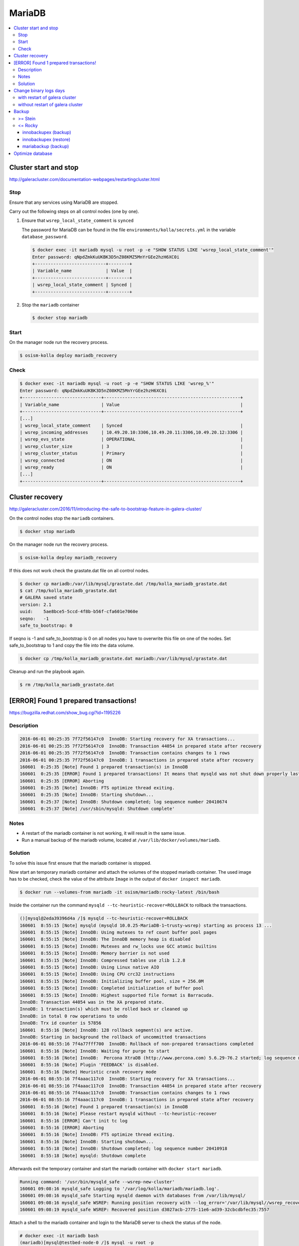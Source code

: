 =======
MariaDB
=======

.. contents::
   :local:

Cluster start and stop
======================

http://galeracluster.com/documentation-webpages/restartingcluster.html

Stop
----

Ensure that any services using MariaDB are stopped.

Carry out the following steps on all control nodes (one by one).

1. Ensure that ``wsrep_local_state_comment`` is ``synced``

   The password for MariaDB can be found in the file ``environments/kolla/secrets.yml`` in
   the variable ``database_password``.

   .. code-block:: console

      $ docker exec -it mariadb mysql -u root -p -e "SHOW STATUS LIKE 'wsrep_local_state_comment'"
      Enter password: qNpdZmkKuUKBK3D5nZ08KMZ5MnYrGEe2hzH6XC0i
      +---------------------------+--------+
      | Variable_name             | Value  |
      +---------------------------+--------+
      | wsrep_local_state_comment | Synced |
      +---------------------------+--------+

2. Stop the ``mariadb`` container

   .. code-block:: console

      $ docker stop mariadb

Start
-----

On the manager node run the recovery process.

.. code-block:: console

   $ osism-kolla deploy mariadb_recovery

Check
-----

.. code-block:: console

   $ docker exec -it mariadb mysql -u root -p -e "SHOW STATUS LIKE 'wsrep_%'"
   Enter password: qNpdZmkKuUKBK3D5nZ08KMZ5MnYrGEe2hzH6XC0i
   +------------------------------+----------------------------------------------------+
   | Variable_name                | Value                                              |
   +------------------------------+----------------------------------------------------+
   [...]
   | wsrep_local_state_comment    | Synced                                             |
   | wsrep_incoming_addresses     | 10.49.20.10:3306,10.49.20.11:3306,10.49.20.12:3306 |
   | wsrep_evs_state              | OPERATIONAL                                        |
   | wsrep_cluster_size           | 3                                                  |
   | wsrep_cluster_status         | Primary                                            |
   | wsrep_connected              | ON                                                 |
   | wsrep_ready                  | ON                                                 |
   [...]
   +------------------------------+----------------------------------------------------+

Cluster recovery
================

http://galeracluster.com/2016/11/introducing-the-safe-to-bootstrap-feature-in-galera-cluster/

On the control nodes stop the ``mariadb`` containers.

.. code-block:: console

   $ docker stop mariadb

On the manager node run the recovery process.

.. code-block:: console

   $ osism-kolla deploy mariadb_recovery

If this does not work check the grastate.dat file on all control nodes.

.. code-block:: console

   $ docker cp mariadb:/var/lib/mysql/grastate.dat /tmp/kolla_mariadb_grastate.dat
   $ cat /tmp/kolla_mariadb_grastate.dat
   # GALERA saved state
   version: 2.1
   uuid:    5ae8bce5-5ccd-4f8b-b56f-cfa601e7060e
   seqno:   -1
   safe_to_bootstrap: 0

If seqno is -1 and safe_to_bootstrap is 0 on all nodes you have to overwrite this file on one of the nodes. Set safe_to_bootstrap to 1 and copy the file into the data volume.

.. code-block:: console

   $ docker cp /tmp/kolla_mariadb_grastate.dat mariadb:/var/lib/mysql/grastate.dat

Cleanup and run the playbook again.

.. code-block:: console

   $ rm /tmp/kolla_mariadb_grastate.dat

[ERROR] Found 1 prepared transactions!
======================================

https://bugzilla.redhat.com/show_bug.cgi?id=1195226

Description
-----------

.. code-block:: console

   2016-06-01 00:25:35 7f72f56147c0  InnoDB: Starting recovery for XA transactions...
   2016-06-01 00:25:35 7f72f56147c0  InnoDB: Transaction 44054 in prepared state after recovery
   2016-06-01 00:25:35 7f72f56147c0  InnoDB: Transaction contains changes to 1 rows
   2016-06-01 00:25:35 7f72f56147c0  InnoDB: 1 transactions in prepared state after recovery
   160601  0:25:35 [Note] Found 1 prepared transaction(s) in InnoDB
   160601  0:25:35 [ERROR] Found 1 prepared transactions! It means that mysqld was not shut down properly last time and critical recovery information (last binlog or tc.log file) was manually deleted after a crash. You have to start mysqld with --tc-heuristic-recover switch to commit or rollback pending transactions.
   160601  0:25:35 [ERROR] Aborting
   160601  0:25:35 [Note] InnoDB: FTS optimize thread exiting.
   160601  0:25:35 [Note] InnoDB: Starting shutdown...
   160601  0:25:37 [Note] InnoDB: Shutdown completed; log sequence number 20410674
   160601  0:25:37 [Note] /usr/sbin/mysqld: Shutdown complete'

Notes
-----

* A restart of the mariadb container is not working, it will result in the same issue.
* Run a manual backup of the mariadb volume, located at ``/var/lib/docker/volumes/mariadb``.

Solution
--------

To solve this issue first ensure that the mariadb container is stopped.

Now start an temporary mariadb container and attach the volumes of the stopped mariadb container. The used image has to be checked, check the value of the attribute ``Image`` in the output of ``docker inspect mariadb``.

.. code::

   $ docker run --volumes-from mariadb -it osism/mariadb:rocky-latest /bin/bash

Inside the container run the command ``mysqld --tc-heuristic-recover=ROLLBACK`` to rollback the transactions.

.. code::

   ()[mysql@2eda39396d4a /]$ mysqld --tc-heuristic-recover=ROLLBACK
   160601  8:55:15 [Note] mysqld (mysqld 10.0.25-MariaDB-1~trusty-wsrep) starting as process 13 ...
   160601  8:55:15 [Note] InnoDB: Using mutexes to ref count buffer pool pages
   160601  8:55:15 [Note] InnoDB: The InnoDB memory heap is disabled
   160601  8:55:15 [Note] InnoDB: Mutexes and rw_locks use GCC atomic builtins
   160601  8:55:15 [Note] InnoDB: Memory barrier is not used
   160601  8:55:15 [Note] InnoDB: Compressed tables use zlib 1.2.8
   160601  8:55:15 [Note] InnoDB: Using Linux native AIO
   160601  8:55:15 [Note] InnoDB: Using CPU crc32 instructions
   160601  8:55:15 [Note] InnoDB: Initializing buffer pool, size = 256.0M
   160601  8:55:15 [Note] InnoDB: Completed initialization of buffer pool
   160601  8:55:15 [Note] InnoDB: Highest supported file format is Barracuda.
   InnoDB: Transaction 44054 was in the XA prepared state.
   InnoDB: 1 transaction(s) which must be rolled back or cleaned up
   InnoDB: in total 0 row operations to undo
   InnoDB: Trx id counter is 57856
   160601  8:55:16 [Note] InnoDB: 128 rollback segment(s) are active.
   InnoDB: Starting in background the rollback of uncommitted transactions
   2016-06-01 08:55:16 7f4a77fff700  InnoDB: Rollback of non-prepared transactions completed
   160601  8:55:16 [Note] InnoDB: Waiting for purge to start
   160601  8:55:16 [Note] InnoDB:  Percona XtraDB (http://www.percona.com) 5.6.29-76.2 started; log sequence number 20410684
   160601  8:55:16 [Note] Plugin 'FEEDBACK' is disabled.
   160601  8:55:16 [Note] Heuristic crash recovery mode
   2016-06-01 08:55:16 7f4aaac117c0  InnoDB: Starting recovery for XA transactions...
   2016-06-01 08:55:16 7f4aaac117c0  InnoDB: Transaction 44054 in prepared state after recovery
   2016-06-01 08:55:16 7f4aaac117c0  InnoDB: Transaction contains changes to 1 rows
   2016-06-01 08:55:16 7f4aaac117c0  InnoDB: 1 transactions in prepared state after recovery
   160601  8:55:16 [Note] Found 1 prepared transaction(s) in InnoDB
   160601  8:55:16 [Note] Please restart mysqld without --tc-heuristic-recover
   160601  8:55:16 [ERROR] Can't init tc log
   160601  8:55:16 [ERROR] Aborting
   160601  8:55:16 [Note] InnoDB: FTS optimize thread exiting.
   160601  8:55:16 [Note] InnoDB: Starting shutdown...
   160601  8:55:18 [Note] InnoDB: Shutdown completed; log sequence number 20410918
   160601  8:55:18 [Note] mysqld: Shutdown complete

Afterwards exit the temporary container and start the mariadb container with ``docker start mariadb``.

.. code-block:: console

   Running command: '/usr/bin/mysqld_safe --wsrep-new-cluster'
   160601 09:08:16 mysqld_safe Logging to '/var/log/kolla/mariadb/mariadb.log'.
   160601 09:08:16 mysqld_safe Starting mysqld daemon with databases from /var/lib/mysql/
   160601 09:08:16 mysqld_safe WSREP: Running position recovery with --log_error='/var/lib/mysql//wsrep_recovery.rNhhQs' --pid-file='/var/lib/mysql//testbed-node-0-recover.pid'
   160601 09:08:19 mysqld_safe WSREP: Recovered position d3027acb-2775-11e6-ad39-32cbcdbfec35:7557

Attach a shell to the mariadb container and login to the MariaDB server to check the status of the node.

.. code-block:: console

   # docker exec -it mariadb bash
   (mariadb)[mysql@testbed-node-0 /]$ mysql -u root -p
   Enter password: qNpdZmkKuUKBK3D5nZ08KMZ5MnYrGEe2hzH6XC0i
   Welcome to the MariaDB monitor.  Commands end with ; or \g.
   Your MariaDB connection id is 1171
   Server version: 10.0.25-MariaDB-1~trusty-wsrep

   Copyright (c) 2000, 2016, Oracle, MariaDB Corporation Ab and others.

   Type 'help;' or '\h' for help. Type '\c' to clear the current input statement.

   MariaDB [(none)]> SHOW STATUS LIKE 'wsrep_evs_state';
   +-----------------+-------------+
   | Variable_name   | Value       |
   +-----------------+-------------+
   | wsrep_evs_state | OPERATIONAL |
   +-----------------+-------------+
   1 row in set (0.01 sec)

Change binary logs days
=======================

https://www.percona.com/blog/2018/03/28/safely-purging-binary-logs-from-master/

.. code-block:: ini
   :caption: environments/kolla/files/overlays/galera.cnf

   [mysqld]
   expire_logs_days = 14

with restart of galera cluster
------------------------------

.. code-block:: console

   $ osism-kolla reconfigure mariadb

without restart of galera cluster
---------------------------------

* set in ``/etc/kolla/mariadb/galera.cnf`` on each galera cluster node

.. code-block:: ini

   [mysqld]
   expire_logs_days = 14

* set in DB on each galera cluster node

.. code-block:: console

   mysql> show global variables like 'expire%';
   +------------------+-------+
   | Variable_name    | Value |
   +------------------+-------+
   | expire_logs_days | 0     |
   +------------------+-------+
   1 row in set (0.00 sec)
   mysql> set global expire_logs_days=14
   Query OK, 0 rows affected (0.00 sec)
   mysql> show global variables like 'expire%';
   +------------------+-------+
   | Variable_name    | Value |
   +------------------+-------+
   | expire_logs_days | 14    |
   +------------------+-------+
   1 row in set (0.00 sec)

* purge binary logs

.. code-block:: console

   mysql> show binary logs;
   +------------------+------------+
   | Log_name         | File_size  |
   +------------------+------------+
   | mysql-bin.000161 |        365 |
   ...
   | mysql-bin.000249 |  358436195 |
   +------------------+------------+
   89 rows in set (0.00 sec)
   mysql> purge binary logs before '2018-10-16 00:00:00';
   Query OK, 0 rows affected (0.00 sec)
   mysql> show binary logs;
   +------------------+------------+
   | Log_name         | File_size  |
   +------------------+------------+
   | mysql-bin.000232 | 1073741921 |
   ...
   | mysql-bin.000249 |  359370671 |
   +------------------+------------+
   18 rows in set (0.00 sec)

Backup
======

>= Stein
--------

<= Rocky
--------

innobackupex (backup)
~~~~~~~~~~~~~~~~~~~~~

The MariaDB images contain ``xtrabackup`` from Percona. To use the MariaDB configuration must first be prepared.

Create/extend the file ``environments/kolla/files/overlays/galera.cnf`` with the following content. Maybe you have to reconfigure MariaDB.

.. code-block:: ini

   [xtrabackup]
   password = {{ database_password }}
   user = root

To create a backup, the command ``innobackupex`` is now executed on one of the database nodes.

.. code-block:: console

   $ docker exec -it mariadb innobackupex --galera-info /tmp
   [...]
   180111 09:45:40 Executing UNLOCK TABLES
   180111 09:45:40 All tables unlocked
   180111 09:45:40 Backup created in directory '/tmp/2020-02-20_22-21-12/'
   MySQL binlog position: filename 'mysql-bin.000080', position '242412060', GTID of the last change '0-1-9072431'
   180111 09:45:40 [00] Writing backup-my.cnf
   180111 09:45:40 [00]        ...done
   180111 09:45:40 [00] Writing xtrabackup_info
   180111 09:45:40 [00]        ...done
   xtrabackup: Transaction log of lsn (10823062052) to (10823256961) was copied.
   180111 09:45:40 completed OK!

Instead of adjusting the configuration, user name and password can also be specified by parameter.
Note that the password is visible.

.. code-block:: console

   docker exec -it mariadb innobackupex \
     -u root -p qNpdZmkKuUKBK3D5nZ08KMZ5MnYrGEe2hzH6XC0i \
     --galera-info /tmp

It is also possible to backup only certain databases. The parameter ``--databases``
is used for this purpose. The format is ``databasename[.tablename]``. Multiple entries
are separated by a space.

.. code-block:: console

   docker exec -it mariadb innobackupex \
     -u root -p qNpdZmkKuUKBK3D5nZ08KMZ5MnYrGEe2hzH6XC0i \
     --galera-info \
     --databases "panko" /tmp

At the end of the backup process a short status change of the node takes place.

.. code-blone:: none

   SYNCED -> DONOR/DESYNCED -> JOINED -> SYNCED

The following entry can be found in ``/var/log/kolla/mariadb/mariadb.log`` on the node where the backup is created.

.. code-block:: none

   2020-02-10 22:55:00 140591107139328 [Note] WSREP: Member 0.0 (testbed-node-1) desyncs itself from group
   2020-02-10 22:55:00 140591107139328 [Note] WSREP: Shifting SYNCED -> DONOR/DESYNCED (TO: 1182)
   2020-02-10 22:55:00 140591322765056 [Note] WSREP: Provider paused at f0bbc6d1-4b81-11ea-acfb-5a3837714e6a:1182 (1565)
   2020-02-10 22:55:02 140591322765056 [Note] WSREP: resuming provider at 1565
   2020-02-10 22:55:02 140591322765056 [Note] WSREP: Provider resumed.
   2020-02-10 22:55:02 140591107139328 [Note] WSREP: Member 0.0 (testbed-node-1) resyncs itself to group
   2020-02-10 22:55:02 140591107139328 [Note] WSREP: Shifting DONOR/DESYNCED -> JOINED (TO: 1182)
   2020-02-10 22:55:02 140591107139328 [Note] WSREP: Member 0.0 (testbed-node-1) synced with group.
   2020-02-10 22:55:02 140591107139328 [Note] WSREP: Shifting JOINED -> SYNCED (TO: 1182)
   2020-02-10 22:55:02 140591391913728 [Note] WSREP: Synchronized with group, ready for connections

On the other nodes there is the following entry.

.. code-block:: none

   2020-02-10 22:55:00 139785272289024 [Note] WSREP: Member 0.0 (testbed-node-1) desyncs itself from group
   2020-02-10 22:55:02 139785272289024 [Note] WSREP: Member 0.0 (testbed-node-1) resyncs itself to group
   2020-02-10 22:55:02 139785272289024 [Note] WSREP: Member 0.0 (testbed-node-1) synced with group.

The backup is then prepared.

.. code-block:: console

   docker exec -it mariadb innobackupex --apply-log /tmp/2020-02-20_22-21-12/
   [...]
   200210 09:38:36 completed OK!

The backup is stored on the data volume of the ``mariadb`` container. It can be picked up from there with the following call.

.. code-block:: console

   $ sudo mkdir -p /opt/xtrabackup && sudo chown dragon: /opt/xtrabackup
   $ docker cp mariadb:/tmp/2020-02-20_22-21-12 /opt/xtrabackup

The directory ``/tmp/2020-02-20_22-21-12`` to be copied is output at the end of the execution of ``innobackupex``.

.. code-block:: none

   180111 09:45:40 Backup created in directory '/tmp/2020-02-20_22-21-12/'

Then the backup can be removed from the container.

.. code-block:: console

   $ docker exec -it mariadb rm -rf /tmp/2020-02-20_22-21-12

You can also use the integrated Ansible playbook.

.. code-block:: console

   $ osism-generic backup-mariadb -l testbed-node-1.osism.local

After the backup is complete, make sure that the file ``xtrabackup_galera_info`` is present in the backup directory.

innobackupex (restore)
~~~~~~~~~~~~~~~~~~~~~~

.. warning::

   When the restore is performed, all data of an existing cluster is deleted.
   Make sure in advance that the existing backups are in good condition.

   To be on the safe side, make a backup after stopping the containers from
   the ``mariadb`` volumes.

   The database cannot be used during the restore.

Run the following steps on all nodes of the cluster.

First stop all running ``mariadb`` containers.

.. code-block:: console

   $ docker stop mariadb

Now all files in ``/var/lib/mysql`` are deleted.

.. code-block:: console

   $ docker run --entrypoint=/bin/bash -v mariadb:/var/lib/mysql --rm -it quay.io/osism/mariadb:rocky-latest
   ()[mysql@9287f94e9316 /]$ rm -rf /var/lib/mysql/*

It is important that no more files are present in ``/var/lib/mysql``. Since ``/var/lib/mysql``
is also the home directory of the ``mysql`` user it is important not to create a ``.bash_history``
when exiting the container.

.. code-block:: console

   ()[mysql@9287f94e9316 /]$ cat /dev/null > ~/.bash_history && history -c && rm -f ~/.bash_history && exit

Run the following steps on the first node of the cluster.

First, a new ``grastate.dat`` is prepared based on the state of the backup.

.. code-block:: console

   $ cat /opt/xtrabackup/2020-02-20_22-21-12/xtrabackup_galera_info
   ef563b61-5416-11ea-aff3-cf4d8fa91baa:3224

The format is as follows: ``<uuid>:<seqno>``.

.. code-block:: console

   $ tee /opt/xtrabackup/2020-02-20_22-21-12/grastate.dat <<EOF
   # GALERA saved state
   version: 2.1
   uuid:    ef563b61-5416-11ea-aff3-cf4d8fa91baa
   seqno:   3224
   safe_to_bootstrap: 0
   EOF

Afterwards ``/var/lib/mysql`` is restored. Because of permissions this requires
a few intermediate steps.

.. code-block:: console

   $ docker run --entrypoint=/bin/bash -v mariadb:/var/lib/mysql --name mariadb-restore --rm -it quay.io/osism/mariadb:rocky-latest
   ()[mysql@9d16427f7d67 /]$

.. code-block:: console

   $ docker cp /opt/xtrabackup/2020-02-20_22-21-12 mariadb-restore:/tmp

.. code-block:: console

   $ docker exec -u root -it mariadb-restore chown -R mysql /tmp/2020-02-20_22-21-12

.. code-block:: console

   ()[mysql@9d16427f7d67 /]$ innobackupex --copy-back /tmp/2020-02-20_22-21-12

When the message ``Original data directory /var/lib/mysql is not empty!`` appears,
delete ``/var/lib/mysql/.bash_history``. Then execute the command again.

.. code-block:: console

   ()[mysql@9d16427f7d67 /]$ cat /dev/null > ~/.bash_history && history -c && rm -f ~/.bash_history && exit

Finally, a recovery of the database is started via the manager.

.. code-block:: console

   $ osism-kolla deploy mariadb_recovery

mariabackup (backup)
~~~~~~~~~~~~~~~~~~~~

From Stein on, ``mariabackup`` is used in Kolla-Ansible.

.. code-block:: console

    mariabackup \
        --defaults-file=/etc/mysql/my.cnf \
        --backup \
        --stream=xbstream \
        --history=$(date +%d-%m-%Y) | gzip > \
        /tmp/mysqlbackup-$(date +%d-%m-%Y-%s).qp.xbc.xbs.gz

User name and password can also be specified by parameter. Note that the password is visible.

.. code-block:: console

    mariabackup \
        --defaults-file=/etc/mysql/my.cnf \
        -u root -p qNpdZmkKuUKBK3D5nZ08KMZ5MnYrGEe2hzH6XC0i \
        --backup \
        --stream=xbstream \
        --history=$(date +%d-%m-%Y) | gzip > \
        /tmp/mysqlbackup-$(date +%d-%m-%Y-%s).qp.xbc.xbs.gz

Optimize database
=================

.. note::

   Depending on the database/table, this process may take some time and
   generate a high load on the database.

The following example optimizes the database ``heat``. All tables are optimized one
after the other.

A single table (e.g. ``engine``) in the database ``heat`` can be optimized with
``heat engine`` instead of ``heat``.

Individual tables can be optimized with ``heat engine`` instead of ``heat``.

.. code-block:: console

   du -h /var/lib/docker/volumes/mariadb/_data/heat
   97M     /var/lib/docker/volumes/mariadb/_data/heat

.. code-block:: console

   docker exec -it mariadb mysqlcheck -u root -p --optimize --skip-write-binlog heat
   Enter password: qNpdZmkKuUKBK3D5nZ08KMZ5MnYrGEe2hzH6XC0i
   heat.event
   note     : Table does not support optimize, doing recreate + analyze instead
   status   : OK
   heat.migrate_version
   note     : Table does not support optimize, doing recreate + analyze instead
   status   : OK
   [...]

.. code-block:: console

   du -h /var/lib/docker/volumes/mariadb/_data/heat
   7.1M    /var/lib/docker/volumes/mariadb/_data/heat

